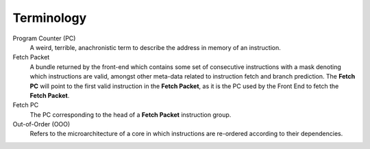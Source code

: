 Terminology
===========

Program Counter (PC)
    A weird, terrible, anachronistic term to describe
    the address in memory of an instruction. 

Fetch Packet
    A bundle returned by the front-end which contains
    some set of consecutive instructions with a mask
    denoting which instructions are valid, amongst
    other meta-data related to instruction fetch and
    branch prediction. The **Fetch PC** will point
    to the first valid instruction in the
    **Fetch Packet**, as it is the PC used by the
    Front End to fetch the **Fetch Packet**.

Fetch PC
    The PC corresponding to the head of a
    **Fetch Packet** instruction group. 

Out-of-Order (OOO)
    Refers to the microarchitecture of a core in which
    instructions are re-ordered according to their 
    dependencies.

